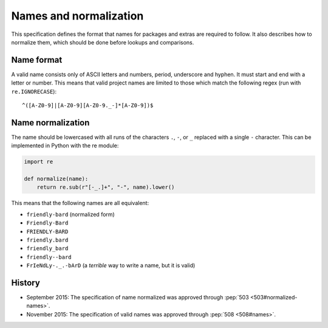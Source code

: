 =======================
Names and normalization
=======================

This specification defines the format that names for packages and extras are
required to follow. It also describes how to normalize them, which should be
done before lookups and comparisons.


.. _name-format:

Name format
===========

A valid name consists only of ASCII letters and numbers, period,
underscore and hyphen. It must start and end with a letter or number.
This means that valid project names are limited to those which match the
following regex (run with ``re.IGNORECASE``)::

    ^([A-Z0-9]|[A-Z0-9][A-Z0-9._-]*[A-Z0-9])$


.. _name-normalization:

Name normalization
==================

The name should be lowercased with all runs of the characters ``.``, ``-``, or
``_`` replaced with a single ``-`` character. This can be implemented in Python
with the re module:

.. code-block:: python

    import re

    def normalize(name):
        return re.sub(r"[-_.]+", "-", name).lower()

This means that the following names are all equivalent:

* ``friendly-bard`` (normalized form)
* ``Friendly-Bard``
* ``FRIENDLY-BARD``
* ``friendly.bard``
* ``friendly_bard``
* ``friendly--bard``
* ``FrIeNdLy-._.-bArD`` (a *terrible* way to write a name, but it is valid)

History
=======

- September 2015: The specification of name normalized was approved through
  :pep:`503 <503#normalized-names>`.
- November 2015: The specification of valid names was approved through
  :pep:`508 <508#names>`.
